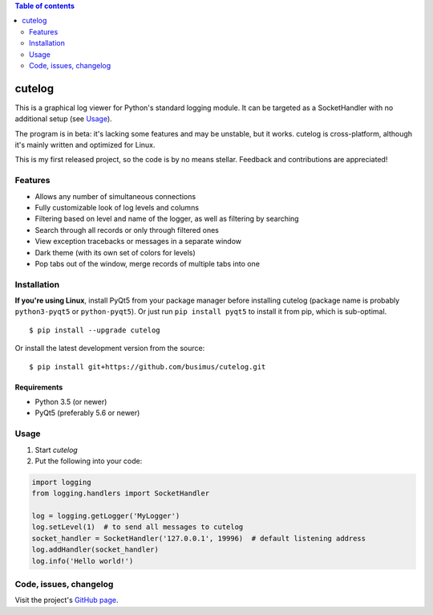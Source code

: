 .. contents:: Table of contents
   :depth: 2

=======
cutelog
=======

This is a graphical log viewer for Python's standard logging module.
It can be targeted as a SocketHandler with no additional setup (see Usage_).

The program is in beta: it's lacking some features and may be unstable, but it works.
cutelog is cross-platform, although it's mainly written and optimized for Linux.

This is my first released project, so the code is by no means stellar.
Feedback and contributions are appreciated!

Features
========
* Allows any number of simultaneous connections
* Fully customizable look of log levels and columns
* Filtering based on level and name of the logger, as well as filtering by searching
* Search through all records or only through filtered ones
* View exception tracebacks or messages in a separate window
* Dark theme (with its own set of colors for levels)
* Pop tabs out of the window, merge records of multiple tabs into one


Installation
============
**If you're using Linux**, install PyQt5 from your package manager before installing cutelog (package name is probably ``python3-pyqt5`` or ``python-pyqt5``). Or just run ``pip install pyqt5`` to install it from pip, which is sub-optimal.
::

    $ pip install --upgrade cutelog

Or install the latest development version from the source::

    $ pip install git+https://github.com/busimus/cutelog.git

Requirements
------------
* Python 3.5 (or newer)
* PyQt5 (preferably 5.6 or newer)

Usage
=====
1. Start `cutelog`

2. Put the following into your code:

.. code-block :: python

    import logging
    from logging.handlers import SocketHandler

    log = logging.getLogger('MyLogger')
    log.setLevel(1)  # to send all messages to cutelog
    socket_handler = SocketHandler('127.0.0.1', 19996)  # default listening address
    log.addHandler(socket_handler)
    log.info('Hello world!')

Code, issues, changelog
=======================
Visit the project's `GitHub page <https://github.com/busimus/cutelog>`_.
